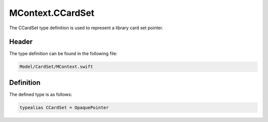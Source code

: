 MContext.CCardSet
=================
The CCardSet type definition is used to represent a library card set pointer.

Header
------
The type definition can be found in the following file:

.. code-block:: c

    Model/CardSet/MContext.swift


Definition
----------
The defined type is as follows:

.. code-block:: c

    typealias CCardSet = OpaquePointer